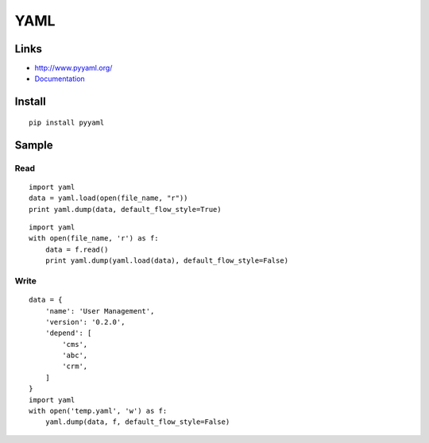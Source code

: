YAML
****

.. highlight:: python

Links
=====

- http://www.pyyaml.org/
- Documentation_

Install
=======

::

  pip install pyyaml

Sample
======

Read
----

::

  import yaml
  data = yaml.load(open(file_name, "r"))
  print yaml.dump(data, default_flow_style=True)

::

  import yaml
  with open(file_name, 'r') as f:
      data = f.read()
      print yaml.dump(yaml.load(data), default_flow_style=False)

Write
-----

::

  data = {
      'name': 'User Management',
      'version': '0.2.0',
      'depend': [
          'cms',
          'abc',
          'crm',
      ]
  }
  import yaml
  with open('temp.yaml', 'w') as f:
      yaml.dump(data, f, default_flow_style=False)


.. _Documentation: http://pyyaml.org/wiki/PyYAMLDocumentation
